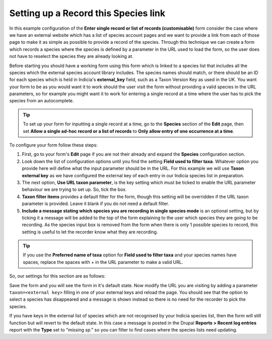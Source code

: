 Setting up a Record this Species link
^^^^^^^^^^^^^^^^^^^^^^^^^^^^^^^^^^^^^

In this example configuration of the **Enter single record or list of records
(customisable)** form consider the case where we have an external website which has a list
of species account pages and we want to provide a link from each of those page to make it
as simple as possible to provide a record of the species. Through this technique we can
create a form which records a species where the species is defined by a parameter in the
URL used to load the form, so the user does not have to reselect the species they are
already looking at.

Before starting you should have a working form using this form which is linked to a
species list that includes all the species which the external species account library
includes. The species names should match, or there should be an ID for each species which
is held in Indicia's **external_key** field, such as a Taxon Version Key as used in the
UK. You want your form to be as you would want it to work should the user visit the form
without providing a valid species in the URL parameters, so for example you might want it
to work for entering a single record at a time where the user has to pick the species from
an autocomplete. 

.. tip::

  To set up your form for inputting a single record at a time, go to the **Species** 
  section of the **Edit** page, then set **Allow a single ad-hoc record or a list of 
  records** to **Only allow entry of one occurrence at a time**.

To configure your form follow these steps:

#. First, go to your form's **Edit** page if you are not their already and expand the
   **Species** configuration section.
#. Look down the list of configuration options until you find the setting **Field used to
   filter taxa**. Whatever option you provide here will define what the input parameter
   should be in the URL. For this example we will use **Taxon external key** as we have 
   configured the external key of each entry in our Indicia species list in preparation.
#. The next option, **Use URL taxon parameter**, is the key setting which must be ticked
   to enable the URL parameter behaviour we are trying to set up. So, tick the box.
#. **Taxon filter items** provides a default filter for the form, though this setting 
   will be overridden if the URL taxon parameter is provided. Leave it blank if you do not
   need a default filter.
#. **Include a message stating which species you are recording in single species mode** is
   an optional setting, but by ticking it a message will be added to the top of the form
   explaining to the user which species they are going to be recording. As the species
   input box is removed from the form when there is only 1 possible species to record, 
   this setting is useful to let the recorder know what they are recording.
   
.. tip::
  
  If you use the **Preferred name of taxa** option for **Field used to filter taxa** and
  your species names have spaces, replace the spaces with + in the URL parameter to make
  a valid URL.
   
So, our settings for this section are as follows:

.. image:: ../../../../images/screenshots/prebuilt-forms/dynamic-sample-occurrence-taxon-url-config.png
  :alt: Configuration for taxon URL parameters
  :width: 700px
  
Save the form and you will see the form in it's default state. Now modify the URL you are
visiting by adding a parameter ``taxon=<external key>`` filling in one of your external 
keys and reload the page. You should see that the option to select a species has 
disappeared and a message is shown instead so there is no need for the recorder to pick
the species.

.. image:: ../../../../images/screenshots/prebuilt-forms/dynamic-sample-occurrence-taxon-url-message.png
  :alt: The message shows which species you are recording
  :width: 700px
  
If you have keys in the external list of species which are not recognised by your Indicia
species list, then the form will still function but will revert to the default state. In 
this case a message is posted in the Drupal **Reports > Recent log entries** report with
the **Type** set to "missing sp." so you can filter to find cases where the species lists
need updating.